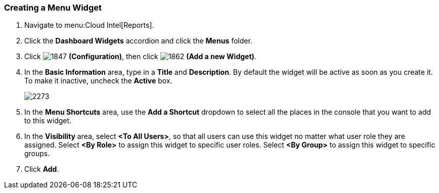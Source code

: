[[_to_create_a_menu_widget]]
=== Creating a Menu Widget

. Navigate to menu:Cloud Intel[Reports].
. Click the *Dashboard Widgets* accordion and click the *Menus* folder.
. Click  image:1847.png[] *(Configuration)*, then click  image:1862.png[] *(Add a new Widget)*.
. In the *Basic Information* area, type in a *Title* and *Description*.
  By default the widget will be active as soon as you create it.
  To make it inactive, uncheck the *Active* box.
+

image:2273.png[]

. In the *Menu Shortcuts* area, use the *Add a Shortcut* dropdown to select all the places in the console that you want to add to this widget.
. In the *Visibility* area, select *<To All Users>*, so that all users can use this widget no matter what user role they are assigned.
  Select *<By Role>* to assign this widget to specific user roles.
  Select *<By Group>* to assign this widget to specific groups.
. Click *Add*.




